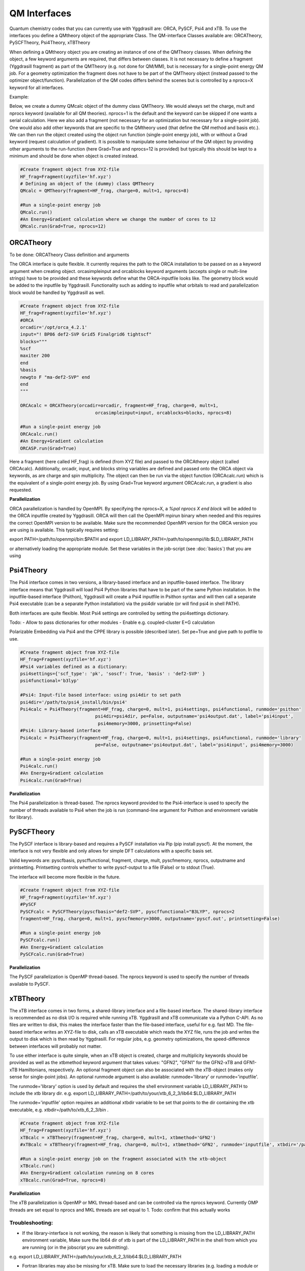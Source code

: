 ==========================
QM Interfaces
==========================

Quantum chemistry codes that you can currently use with Yggdrasill are: ORCA, PySCF, Psi4 and xTB.
To use the interfaces you define a QMtheory object of the appropriate Class.
The QM-interface Classes available are: ORCATheory, PySCFTheory, Psi4Theory, xTBTheory

When defining a QMtheory object you are creating an instance of one of the QMTheory classes.
When defining the object, a few keyword arguments are required, that differs between classes.
It is not necessary to define a fragment (Yggdrasill fragment) as part of the QMTheory (e.g. not done for QM/MM),
but is necessary for a single-point energy QM job. For a geometry optimization the fragment does not have to be part
of the QMTheory object (instead passed to the optimizer object/function).
Parallelization of the QM codes differs behind the scenes but is controlled by a nprocs=X keyword for all interfaces.

Example:

Below, we create a dummy QMcalc object of the dummy class QMTheory. We would always set the charge, mult and nprocs keyword (available for all QM theories).
nprocs=1 is the default and the keyword can be skipped if one wants a serial calculation.
Here we also add a fragment (not necessary for an optimization but necessary for a single-point job).
One would also add other keywords that are specific to the QMtheory used (that define the QM method and basis etc.).
We can then run the object  created using the object run function (single-point energy job), with or without a Grad
keyword (request calculation of gradient). It is possible to manipulate some behaviour of the QM object by providing
other arguments to the run-function (here Grad=True and nprocs=12 is provided) but typically this should be kept to a minimum
and should be done when object is created instead.

.. code-block:: python

    #Create fragment object from XYZ-file
    HF_frag=Fragment(xyzfile='hf.xyz')
    # Defining an object of the (dummy) class QMTheory
    QMcalc = QMTheory(fragment=HF_frag, charge=0, mult=1, nprocs=8)

    #Run a single-point energy job
    QMcalc.run()
    #An Energy+Gradient calculation where we change the number of cores to 12
    QMcalc.run(Grad=True, nprocs=12)


###########################
ORCATheory
###########################
To be done: ORCATheory Class definition and arguments

The ORCA interface is quite flexible. It currently requires the path to the ORCA installation to be passed on as a keyword
argument when creating object. orcasimpleinput and orcablocks keyword arguments (accepts single or multi-line strings) have to be provided
and these keywords define what the ORCA-inputfile looks like. The geometry block would be added to the inputfile by Yggdrasill.
Functionality such as adding to inputfile what orbitals to read and parallelization block would be handled by Yggdrasill as well.


.. code-block:: python

    #Create fragment object from XYZ-file
    HF_frag=Fragment(xyzfile='hf.xyz')
    #ORCA
    orcadir='/opt/orca_4.2.1'
    input="! BP86 def2-SVP Grid5 Finalgrid6 tightscf"
    blocks="""
    %scf
    maxiter 200
    end
    %basis
    newgto F "ma-def2-SVP" end
    end
    """

    ORCAcalc = ORCATheory(orcadir=orcadir, fragment=HF_frag, charge=0, mult=1,
                                orcasimpleinput=input, orcablocks=blocks, nprocs=8)

    #Run a single-point energy job
    ORCAcalc.run()
    #An Energy+Gradient calculation
    ORCASP.run(Grad=True)



Here a fragment (here called HF_frag) is defined (from XYZ file) and passed to the ORCAtheory object (called ORCAcalc).
Additionally, orcadir, input, and blocks string variables are defined and passed onto the ORCA object via keywords, as
are charge and spin multiplicity.
The object can then be run via the object function (ORCAcalc.run) which is the equivalent of a single-point energy job.
By using Grad=True keyword argument ORCAcalc.run, a gradient is also requested.

**Parallelization**

ORCA parallelization is handled by OpenMPI. By specifying the nprocs=X, a *%pal nprocs X end block* will be added to the
ORCA inputfile created by Yggdrasill. ORCA will then call the OpenMPI mpirun binary when needed and this requires the
correct OpenMPI version to be available.
Make sure the recommended OpenMPI version for the ORCA version you are using is available. This typically requires
setting:

export PATH=/path/to/openmpi/bin:$PATH and export LD_LIBRARY_PATH=/path/to/openmpi/lib:$LD_LIBRARY_PATH

or alternatively loading the appropriate module. Set these variables in the job-script (see :doc:`basics`) that you are using


###########################
Psi4Theory
###########################
The Psi4 interface comes in two versions, a library-based interface and an inputfile-based interface.
The library interface means that Yggdrasill will load Psi4 Python libraries that have to be part of the same Python installation.
In the inputfile-based interface (Psithon), Yggdrasill will create a Psi4 inputfile in Psithon syntax and will then call
a separate Psi4 executable (can be a separate Python installation) via the psi4dir variable (or will find psi4 in shell PATH).

Both interfaces are quite flexible. Most Psi4 settings are controlled by setting the psi4settings dictionary.

Todo:
- Allow to pass dictionaries for other modules
- Enable e.g. coupled-cluster E+G calculation

Polarizable Embedding via Psi4 and the CPPE library is possible (described later).
Set pe=True and give path to potfile to use.

.. code-block:: python

    #Create fragment object from XYZ-file
    HF_frag=Fragment(xyzfile='hf.xyz')
    #Psi4 variables defined as a dictionary:
    psi4settings={'scf_type': 'pk', 'soscf': True, 'basis' : 'def2-SVP' }
    psi4functional='b3lyp'

    #Psi4: Input-file based interface: using psi4dir to set path
    psi4dir='/path/to/psi4_install/bin/psi4'
    Psi4calc = Psi4Theory(fragment=HF_frag, charge=0, mult=1, psi4settings, psi4functional, runmode='psithon'
                                psi4dir=psi4dir, pe=False, outputname='psi4output.dat', label='psi4input',
                                 psi4memory=3000, prinsetting=False)
    #Psi4: Library-based interface
    Psi4calc = Psi4Theory(fragment=HF_frag, charge=0, mult=1, psi4settings, psi4functional, runmode='library'
                                pe=False, outputname='psi4output.dat', label='psi4input', psi4memory=3000)

    #Run a single-point energy job
    Psi4calc.run()
    #An Energy+Gradient calculation
    Psi4calc.run(Grad=True)

**Parallelization**

The Psi4 parallelization is thread-based. The nprocs keyword provided to the Psi4-interface is used to specify the number
of threads available to Psi4 when the job is run (command-line argument for Psithon and environment variable for library).

###########################
PySCFTheory
###########################
The PySCF interface is library-based and requires a PySCF installation via Pip (pip install pyscf).
At the moment, the interface is not very flexible and only allows for simple DFT calculations with a specific basis set.

Valid keywords are: pyscfbasis, pyscffunctional, fragment, charge, mult, pyscfmemory, nprocs, outputname and printsetting.
Printsetting controls whether to write pyscf-output to a file (False) or to stdout (True).

The interface will become more flexible in the future.

.. code-block:: python

    #Create fragment object from XYZ-file
    HF_frag=Fragment(xyzfile='hf.xyz')
    #PySCF
    PySCFcalc = PySCFTheory(pyscfbasis="def2-SVP", pyscffunctional="B3LYP", nprocs=2
    fragment=HF_frag, charge=0, mult=1, pyscfmemory=3000, outputname='pyscf.out', printsetting=False)

    #Run a single-point energy job
    PySCFcalc.run()
    #An Energy+Gradient calculation
    PySCFcalc.run(Grad=True)


**Parallelization**

The PySCF parallelization is OpenMP thread-based. The nprocs keyword is used to specify the number of threads available
to PySCF.

###########################
xTBTheory
###########################
The xTB interface comes in two forms, a shared-library interface and a file-based interface.
The shared-library interface is recommended as no disk I/O is required while running xTB. Yggdrasill and xTB communicate via a Python C-API.
As no files are written to disk, this makes the interface faster than the file-based interface, useful for e.g. fast MD.
The file-based interface writes an XYZ-file to disk, calls an xTB executable which reads the XYZ file, runs the job and writes the output to disk which is then read by Yggdrasill.
For regular jobs, e.g. geometry optimizations, the speed-difference between interfaces will probably not matter.

To use either interface is quite simple, when an xTB object is created, charge and multiplicity keywords should be provided
as well as the xtbmethod keyword argument that takes values: "GFN2", "GFN1" for the GFN2-xTB and GFN1-xTB Hamiltonians, respectively.
An optional fragment object can also be associated with the xTB-object (makes only sense for single-point jobs).
An optional runmode argument is also available: runmode='library' or runmode='inputfile'.

The runmode='library' option is used by default and requires the shell environment variable LD_LIBRARY_PATH to include the xtb library dir.
e.g. export LD_LIBRARY_PATH=/path/to/your/xtb_6_2_3/lib64:$LD_LIBRARY_PATH

The runmode='inputfile' option requires an additional xtbdir variable to be set that points to the dir containing the xtb executable, e.g. xtbdir=/path/to/xtb_6_2_3/bin .

.. code-block:: python

    #Create fragment object from XYZ-file
    HF_frag=Fragment(xyzfile='hf.xyz')
    xTBcalc = xTBTheory(fragment=HF_frag, charge=0, mult=1, xtbmethod='GFN2')
    #xTBcalc = xTBTheory(fragment=HF_frag, charge=0, mult=1, xtbmethod='GFN2', runmode='inputfile', xtbdir='/path/to/xtb_6_2_3/bin')

    #Run a single-point energy job on the fragment associated with the xtb-object
    xTBcalc.run()
    #An Energy+Gradient calculation running on 8 cores
    xTBcalc.run(Grad=True, nprocs=8)


**Parallelization**

The xTB parallelization is OpenMP or MKL thread-based and can be controlled via the nprocs keyword.
Currently OMP threads are set equal to nprocs and MKL threads are set equal to 1.
Todo: confirm that this actually works

Troubleshooting:
==================

- If the library-interface is not working, the reason is likely that something is missing from the LD_LIBRARY_PATH environment variable,  Make sure the lib64 dir of xtb is part of the LD_LIBRARY_PATH in the shell from which you are running (or in the jobscript you are submitting).
e.g. export LD_LIBRARY_PATH=/path/to/your/xtb_6_2_3/lib64:$LD_LIBRARY_PATH

- Fortran libraries may also be missing for xTB. Make sure to load the necessary libraries (e.g. loading a module or  sourcing the Intel compilervars.sh script)


- If the problem is not resolved, try to load the Yggdrasill xtb-interface directly in a script:

.. code-block:: python

    import xtb_interface_library
    test = xtb_interface_library.XTBLibrary()

That should reveal what libraries are not found.